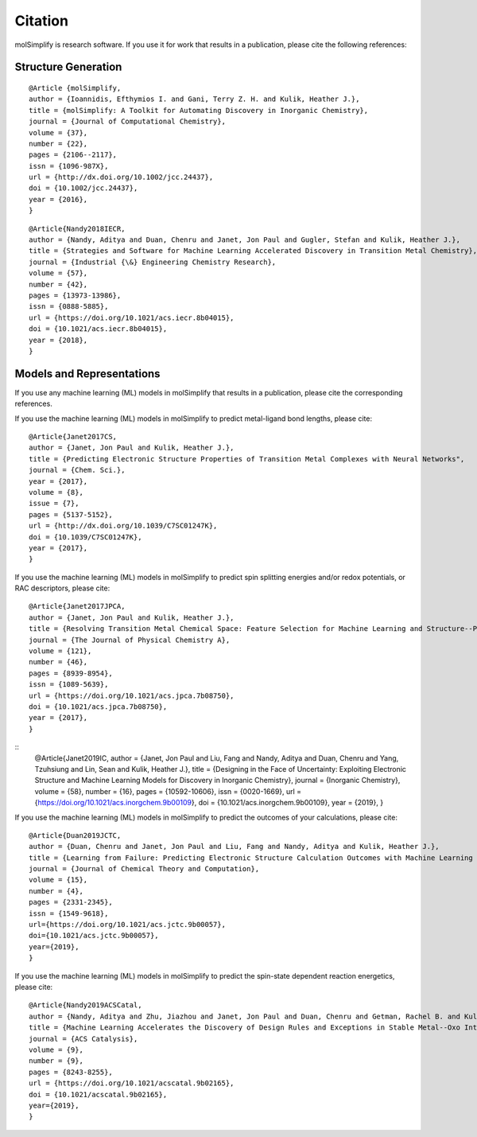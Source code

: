 Citation
========

molSimplify is research software. If you use it for work that results in a publication, please cite the following references:

Structure Generation
--------------------

::

	@Article {molSimplify,
	author = {Ioannidis, Efthymios I. and Gani, Terry Z. H. and Kulik, Heather J.},
	title = {molSimplify: A Toolkit for Automating Discovery in Inorganic Chemistry},
	journal = {Journal of Computational Chemistry},
	volume = {37},
	number = {22},
	pages = {2106--2117},
	issn = {1096-987X},
	url = {http://dx.doi.org/10.1002/jcc.24437},
	doi = {10.1002/jcc.24437},
	year = {2016},
	}

::

	@Article{Nandy2018IECR,
	author = {Nandy, Aditya and Duan, Chenru and Janet, Jon Paul and Gugler, Stefan and Kulik, Heather J.},
	title = {Strategies and Software for Machine Learning Accelerated Discovery in Transition Metal Chemistry},
	journal = {Industrial {\&} Engineering Chemistry Research},
	volume = {57},
	number = {42},
	pages = {13973-13986},
	issn = {0888-5885},
	url = {https://doi.org/10.1021/acs.iecr.8b04015},
	doi = {10.1021/acs.iecr.8b04015},
	year = {2018},
	}

Models and Representations
--------------------------

If you use any machine learning (ML) models in molSimplify that results in a publication, please cite the corresponding references.

If you use the machine learning (ML) models in molSimplify to predict metal-ligand bond lengths, please cite:

::

	@Article{Janet2017CS,
	author = {Janet, Jon Paul and Kulik, Heather J.},
	title = {Predicting Electronic Structure Properties of Transition Metal Complexes with Neural Networks",
	journal = {Chem. Sci.},
	year = {2017},
	volume = {8},
	issue = {7},
	pages = {5137-5152},
	url = {http://dx.doi.org/10.1039/C7SC01247K},
	doi = {10.1039/C7SC01247K},
	year = {2017},
	}

If you use the machine learning (ML) models in molSimplify to predict spin splitting energies and/or redox potentials, or RAC descriptors, please cite:

::

	@Article{Janet2017JPCA,
	author = {Janet, Jon Paul and Kulik, Heather J.},
	title = {Resolving Transition Metal Chemical Space: Feature Selection for Machine Learning and Structure--Property Relationships},
	journal = {The Journal of Physical Chemistry A},
	volume = {121},
	number = {46},
	pages = {8939-8954},
	issn = {1089-5639},
	url = {https://doi.org/10.1021/acs.jpca.7b08750},
	doi = {10.1021/acs.jpca.7b08750},
	year = {2017},
	}

::
	@Article{Janet2019IC,
	author = {Janet, Jon Paul and Liu, Fang and Nandy, Aditya and Duan, Chenru and Yang, Tzuhsiung and Lin, Sean and Kulik, Heather J.},
	title = {Designing in the Face of Uncertainty: Exploiting Electronic Structure and Machine Learning Models for Discovery in Inorganic Chemistry},
	journal = {Inorganic Chemistry},
	volume = {58},
	number = {16},
	pages = {10592-10606},
	issn = {0020-1669},
	url = {https://doi.org/10.1021/acs.inorgchem.9b00109},
	doi = {10.1021/acs.inorgchem.9b00109},
	year = {2019},
	}

If you use the machine learning (ML) models in molSimplify to predict the outcomes of your calculations, please cite:

::

	@Article{Duan2019JCTC,
	author = {Duan, Chenru and Janet, Jon Paul and Liu, Fang and Nandy, Aditya and Kulik, Heather J.},
	title = {Learning from Failure: Predicting Electronic Structure Calculation Outcomes with Machine Learning Models},
	journal = {Journal of Chemical Theory and Computation},
	volume = {15},
	number = {4},
	pages = {2331-2345},
	issn = {1549-9618},
	url={https://doi.org/10.1021/acs.jctc.9b00057},
	doi={10.1021/acs.jctc.9b00057},
	year={2019},
	}

If you use the machine learning (ML) models in molSimplify to predict the spin-state dependent reaction energetics, please cite:

::
	
	@Article{Nandy2019ACSCatal,
	author = {Nandy, Aditya and Zhu, Jiazhou and Janet, Jon Paul and Duan, Chenru and Getman, Rachel B. and Kulik, Heather J.},
	title = {Machine Learning Accelerates the Discovery of Design Rules and Exceptions in Stable Metal--Oxo Intermediate Formation},
	journal = {ACS Catalysis},
	volume = {9},
	number = {9},
	pages = {8243-8255},
	url = {https://doi.org/10.1021/acscatal.9b02165},
	doi = {10.1021/acscatal.9b02165},
	year={2019},
	}


